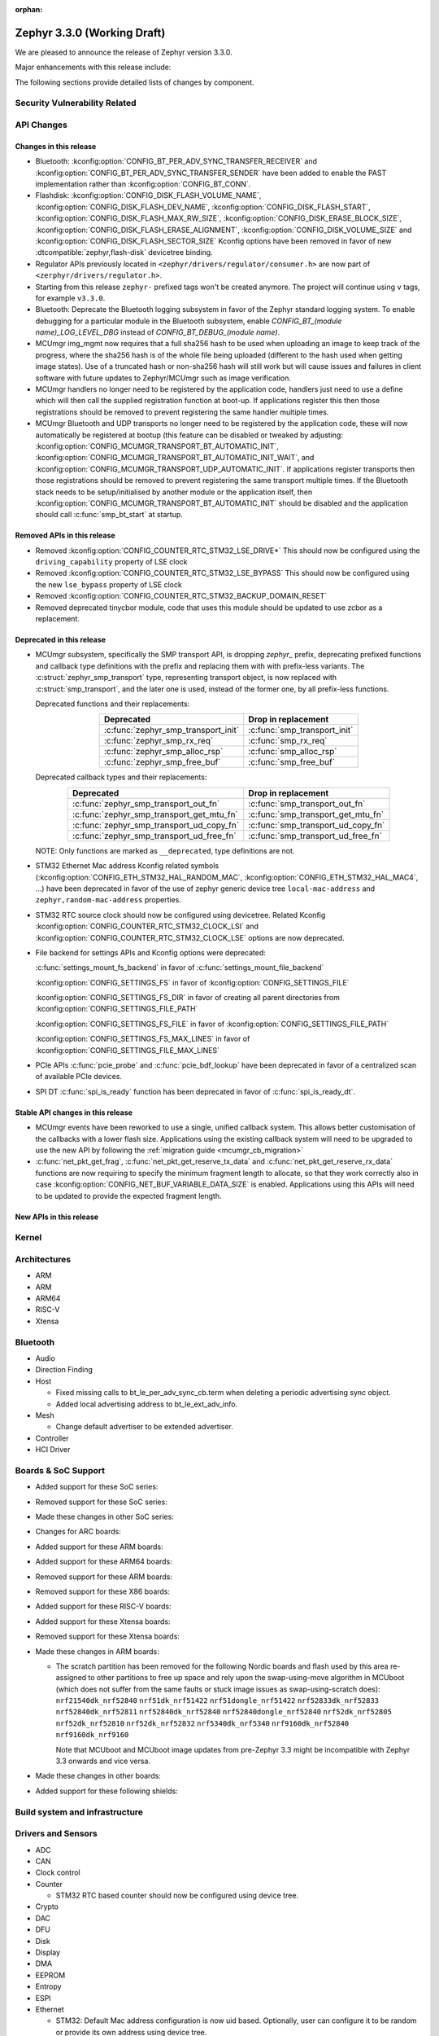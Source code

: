 :orphan:

.. _zephyr_3.3:

Zephyr 3.3.0 (Working Draft)
############################

We are pleased to announce the release of Zephyr version 3.3.0.

Major enhancements with this release include:

The following sections provide detailed lists of changes by component.

Security Vulnerability Related
******************************

API Changes
***********

Changes in this release
=======================

* Bluetooth: :kconfig:option:`CONFIG_BT_PER_ADV_SYNC_TRANSFER_RECEIVER`
  and :kconfig:option:`CONFIG_BT_PER_ADV_SYNC_TRANSFER_SENDER` have been
  added to enable the PAST implementation rather than
  :kconfig:option:`CONFIG_BT_CONN`.
* Flashdisk: :kconfig:option:`CONFIG_DISK_FLASH_VOLUME_NAME`,
  :kconfig:option:`CONFIG_DISK_FLASH_DEV_NAME`,
  :kconfig:option:`CONFIG_DISK_FLASH_START`,
  :kconfig:option:`CONFIG_DISK_FLASH_MAX_RW_SIZE`,
  :kconfig:option:`CONFIG_DISK_ERASE_BLOCK_SIZE`,
  :kconfig:option:`CONFIG_DISK_FLASH_ERASE_ALIGNMENT`,
  :kconfig:option:`CONFIG_DISK_VOLUME_SIZE` and
  :kconfig:option:`CONFIG_DISK_FLASH_SECTOR_SIZE` Kconfig options have been
  removed in favor of new :dtcompatible:`zephyr,flash-disk` devicetree binding.

* Regulator APIs previously located in ``<zephyr/drivers/regulator/consumer.h>``
  are now part of ``<zerphyr/drivers/regulator.h>``.

* Starting from this release ``zephyr-`` prefixed tags won't be created
  anymore. The project will continue using ``v`` tags, for example ``v3.3.0``.

* Bluetooth: Deprecate the Bluetooth logging subsystem in favor of the Zephyr
  standard logging system. To enable debugging for a particular module in the
  Bluetooth subsystem, enable `CONFIG_BT_(module name)_LOG_LEVEL_DBG` instead of
  `CONFIG_BT_DEBUG_(module name)`.

* MCUmgr img_mgmt now requires that a full sha256 hash to be used when
  uploading an image to keep track of the progress, where the sha256 hash
  is of the whole file being uploaded (different to the hash used when getting
  image states). Use of a truncated hash or non-sha256 hash will still work
  but will cause issues and failures in client software with future updates
  to Zephyr/MCUmgr such as image verification.

* MCUmgr handlers no longer need to be registered by the application code,
  handlers just need to use a define which will then call the supplied
  registration function at boot-up. If applications register this then
  those registrations should be removed to prevent registering the same
  handler multiple times.

* MCUmgr Bluetooth and UDP transports no longer need to be registered by the
  application code, these will now automatically be registered at bootup (this
  feature can be disabled or tweaked by adjusting:
  :kconfig:option:`CONFIG_MCUMGR_TRANSPORT_BT_AUTOMATIC_INIT`,
  :kconfig:option:`CONFIG_MCUMGR_TRANSPORT_BT_AUTOMATIC_INIT_WAIT`, and
  :kconfig:option:`CONFIG_MCUMGR_TRANSPORT_UDP_AUTOMATIC_INIT`. If applications
  register transports then those registrations should be removed to prevent
  registering the same transport multiple times. If the Bluetooth stack needs
  to be setup/initialised by another module or the application itself, then
  :kconfig:option:`CONFIG_MCUMGR_TRANSPORT_BT_AUTOMATIC_INIT` should be
  disabled and the application should call :c:func:`smp_bt_start` at startup.

Removed APIs in this release
============================

* Removed :kconfig:option:`CONFIG_COUNTER_RTC_STM32_LSE_DRIVE*`
  This should now be configured using the ``driving_capability`` property of
  LSE clock

* Removed :kconfig:option:`CONFIG_COUNTER_RTC_STM32_LSE_BYPASS`
  This should now be configured using the new ``lse_bypass`` property of
  LSE clock

* Removed :kconfig:option:`CONFIG_COUNTER_RTC_STM32_BACKUP_DOMAIN_RESET`

* Removed deprecated tinycbor module, code that uses this module should be
  updated to use zcbor as a replacement.

Deprecated in this release
==========================

* MCUmgr subsystem, specifically the SMP transport API, is dropping `zephyr_`
  prefix, deprecating prefixed functions and callback type definitions with the
  prefix and replacing them with with prefix-less variants.
  The :c:struct:`zephyr_smp_transport` type, representing transport object,
  is now replaced with :c:struct:`smp_transport`, and the later one is used,
  instead of the former one, by all prefix-less functions.

  Deprecated functions and their replacements:

  .. table::
     :align: center

     +-------------------------------------+---------------------------------------+
     | Deprecated                          | Drop in replacement                   |
     +=====================================+=======================================+
     | :c:func:`zephyr_smp_transport_init` | :c:func:`smp_transport_init`          |
     +-------------------------------------+---------------------------------------+
     | :c:func:`zephyr_smp_rx_req`         | :c:func:`smp_rx_req`                  |
     +-------------------------------------+---------------------------------------+
     | :c:func:`zephyr_smp_alloc_rsp`      | :c:func:`smp_alloc_rsp`               |
     +-------------------------------------+---------------------------------------+
     | :c:func:`zephyr_smp_free_buf`       | :c:func:`smp_free_buf`                |
     +-------------------------------------+---------------------------------------+

  Deprecated callback types and their replacements:

  .. table::
     :align: center

     +---------------------------------------------+---------------------------------------+
     | Deprecated                                  | Drop in replacement                   |
     +=============================================+=======================================+
     | :c:func:`zephyr_smp_transport_out_fn`       | :c:func:`smp_transport_out_fn`        |
     +---------------------------------------------+---------------------------------------+
     | :c:func:`zephyr_smp_transport_get_mtu_fn`   | :c:func:`smp_transport_get_mtu_fn`    |
     +---------------------------------------------+---------------------------------------+
     | :c:func:`zephyr_smp_transport_ud_copy_fn`   | :c:func:`smp_transport_ud_copy_fn`    |
     +---------------------------------------------+---------------------------------------+
     | :c:func:`zephyr_smp_transport_ud_free_fn`   | :c:func:`smp_transport_ud_free_fn`    |
     +---------------------------------------------+---------------------------------------+

  NOTE: Only functions are marked as ``__deprecated``, type definitions are not.

* STM32 Ethernet Mac address Kconfig related symbols (:kconfig:option:`CONFIG_ETH_STM32_HAL_RANDOM_MAC`,
  :kconfig:option:`CONFIG_ETH_STM32_HAL_MAC4`, ...) have been deprecated in favor
  of the use of zephyr generic device tree ``local-mac-address`` and ``zephyr,random-mac-address``
  properties.

* STM32 RTC source clock should now be configured using devicetree.
  Related Kconfig :kconfig:option:`CONFIG_COUNTER_RTC_STM32_CLOCK_LSI` and
  :kconfig:option:`CONFIG_COUNTER_RTC_STM32_CLOCK_LSE` options are now
  deprecated.

* File backend for settings APIs and Kconfig options were deprecated:

  :c:func:`settings_mount_fs_backend` in favor of :c:func:`settings_mount_file_backend`

  :kconfig:option:`CONFIG_SETTINGS_FS` in favor of :kconfig:option:`CONFIG_SETTINGS_FILE`

  :kconfig:option:`CONFIG_SETTINGS_FS_DIR` in favor of creating all parent
  directories from :kconfig:option:`CONFIG_SETTINGS_FILE_PATH`

  :kconfig:option:`CONFIG_SETTINGS_FS_FILE` in favor of :kconfig:option:`CONFIG_SETTINGS_FILE_PATH`

  :kconfig:option:`CONFIG_SETTINGS_FS_MAX_LINES` in favor of :kconfig:option:`CONFIG_SETTINGS_FILE_MAX_LINES`

* PCIe APIs :c:func:`pcie_probe` and :c:func:`pcie_bdf_lookup` have been
  deprecated in favor of a centralized scan of available PCIe devices.

* SPI DT :c:func:`spi_is_ready` function has been deprecated in favor of :c:func:`spi_is_ready_dt`.

Stable API changes in this release
==================================

* MCUmgr events have been reworked to use a single, unified callback system.
  This allows better customisation of the callbacks with a lower flash size.
  Applications using the existing callback system will need to be upgraded to
  use the new API by following the :ref:`migration guide <mcumgr_cb_migration>`

* :c:func:`net_pkt_get_frag`, :c:func:`net_pkt_get_reserve_tx_data` and
  :c:func:`net_pkt_get_reserve_rx_data` functions are now requiring to specify
  the minimum fragment length to allocate, so that they work correctly also in
  case :kconfig:option:`CONFIG_NET_BUF_VARIABLE_DATA_SIZE` is enabled.
  Applications using this APIs will need to be updated to provide the expected
  fragment length.

New APIs in this release
========================

Kernel
******

Architectures
*************

* ARM

* ARM

* ARM64

* RISC-V

* Xtensa

Bluetooth
*********

* Audio

* Direction Finding

* Host

  * Fixed missing calls to bt_le_per_adv_sync_cb.term when deleting a periodic
    advertising sync object.

  * Added local advertising address to bt_le_ext_adv_info.

* Mesh

  * Change default advertiser to be extended advertiser.

* Controller

* HCI Driver

Boards & SoC Support
********************

* Added support for these SoC series:

* Removed support for these SoC series:

* Made these changes in other SoC series:

* Changes for ARC boards:

* Added support for these ARM boards:

* Added support for these ARM64 boards:

* Removed support for these ARM boards:

* Removed support for these X86 boards:

* Added support for these RISC-V boards:

* Added support for these Xtensa boards:

* Removed support for these Xtensa boards:

* Made these changes in ARM boards:

  * The scratch partition has been removed for the following Nordic boards and
    flash used by this area re-assigned to other partitions to free up space
    and rely upon the swap-using-move algorithm in MCUboot (which does not
    suffer from the same faults or stuck image issues as swap-using-scratch
    does):
    ``nrf21540dk_nrf52840``
    ``nrf51dk_nrf51422``
    ``nrf51dongle_nrf51422``
    ``nrf52833dk_nrf52833``
    ``nrf52840dk_nrf52811``
    ``nrf52840dk_nrf52840``
    ``nrf52840dongle_nrf52840``
    ``nrf52dk_nrf52805``
    ``nrf52dk_nrf52810``
    ``nrf52dk_nrf52832``
    ``nrf5340dk_nrf5340``
    ``nrf9160dk_nrf52840``
    ``nrf9160dk_nrf9160``

    Note that MCUboot and MCUboot image updates from pre-Zephyr 3.3 might be
    incompatible with Zephyr 3.3 onwards and vice versa.

* Made these changes in other boards:

* Added support for these following shields:

Build system and infrastructure
*******************************

Drivers and Sensors
*******************

* ADC

* CAN

* Clock control

* Counter

  * STM32 RTC based counter should now be configured using device tree.

* Crypto

* DAC

* DFU

* Disk

* Display

* DMA

* EEPROM

* Entropy

* ESPI

* Ethernet

  * STM32: Default Mac address configuration is now uid based. Optionally, user can
    configure it to be random or provide its own address using device tree.

* Flash

  * Flash: Moved CONFIG_FLASH_FLEXSPI_XIP into the SOC level due to the flexspi clock initialization occurring in the SOC level.

  * NRF: Added CONFIG_SOC_FLASH_NRF_TIMEOUT_MULTIPLIER to allow tweaking the timeout of flash operations.

  * spi_nor: Added property mxicy,mx25r-power-mode to jedec,spi-nor binding for controlling low power/high performance mode on Macronix MX25R* Ultra Low Power flash devices.

  * spi_nor: Added check if the flash is busy during init. This used to cause
    the flash device to be unavailable until the system was restarted. The fix
    waits for the flash to become ready before continuing. In cases where a
    full flash erase was started before a restart, this might result in several
    minutes of waiting time (depending on flash size and erase speed).

* GPIO

* I2C

* I2S

* I3C

* IEEE 802.15.4

* Interrupt Controller

* IPM

* KSCAN

* LED

* MBOX

* MEMC

* PCIE

* PECI

* Pin control

  * Common pin control properties are now defined at root level in a single
    file: :zephyr_file:`dts/bindings/pinctrl/pincfg-node.yaml`. Pin control
    bindings are expected to include it at the level they need. For example,
    drivers using the grouping representation approach need to include it at
    grandchild level, while drivers using the node approach need to include it
    at the child level. This change will only impact out-of-tree pin control
    drivers, sinc all in-tree drivers have been updated.

* PWM

* Power domain

* Reset

* SDHC

* Sensor

* Serial

* SPI

* Timer

* USB

  * STM32F1: Clock bus configuration is not done automatically by driver anymore.
    It is user's responsibility to configure the proper bus prescaler using clock_control
    device tree node to achieve a 48MHz bus clock. Note that, in most cases, core clock
    is 72MHz and default prescaler configuration is set to achieve 48MHz USB bus clock.
    Prescaler only needs to be configured manually when core clock is already 48MHz.

  * STM32 (non F1): Clock bus configuration is now expected to be done in device tree
    using ``clocks`` node property. When a dedicated HSI 48MHz clock is available on target,
    is it configured by default as the USB bus clock, but user has the ability to select
    another 48MHz clock source. When no HSI48 is available, a specific 48MHz bus clock
    source should be configured by user.

* W1

* Watchdog

* WiFi

Networking
**********

IPv4 packet fragmentation support has been added, this allows large packets to
be split up before sending or reassembled during receive for packets that are
larger than the network device MTU. This is disabled by default but can be
enabled with :kconfig:option:`CONFIG_NET_IPV4_FRAGMENT`.

USB
***

Devicetree
**********

* Bindings

  * New:

    * :dtcompatible:`zephyr,flash-disk`

    * STM32 SoCs:

      * :dtcompatible: `st,stm32-lse-clock`: new ``lse-bypass`` property
      * :dtcompatible: `st,stm32-ethernet`: now allows ``local-mac-address`` and
         ``zephyr,random-mac-address`` properties.

Libraries / Subsystems
**********************

* File systems

  * Added new API call `fs_mkfs`.
  * Added new sample `samples/subsys/fs/format`.
  * FAT FS driver has been updated to version 0.15 w/patch1.

* Management

  * MCUmgr functionality deprecated in 3.1 has been removed:
    CONFIG_FS_MGMT_UL_CHUNK_SIZE, CONFIG_IMG_MGMT_UL_CHUNK_SIZE,
    CONFIG_OS_MGMT_ECHO_LENGTH
  * MCUmgr fs_mgmt issue with erasing a file prior to writing the first block
    of data has been worked around by only truncating/deleting the file data
    if the file exists. This can help work around an issue whereby logging is
    enabled and the command is sent on the same UART as the logging system, in
    which a filesystem error was emitted.
  * A MCUmgr bug when using the smp_svr sample with Bluetooth transport that
    could have caused a stack overflow has been fixed.
  * A MCUmgr issue with Bluetooth transport that could cause a deadlock of the
    mcumgr thread if the remote device disconnected before the output message
    was sent has been fixed.
  * A MCUmgr img_mgmt bug whereby the state of an image upload could persist
    when it was no longer valid (e.g. after an image erase command) has been
    fixed.
  * MCUmgr fs_mgmt command has been added that allows querying/listing the
    supported hash/checksum types.
  * MCUmgr Bluetooth transport will now clear unprocessed commands sent if a
    remote device disconnects instead of processing them.
  * A new MCUmgr transport function pointer has been added which needs
    registering in ``smp_transport_init`` for removing invalid packets for
    connection-orientated transports. If this is unimplemented, the function
    pointer can be set to NULL.
  * MCUmgr command handler definitions have changed, the ``mgmt_ctxt`` struct
    has been replaced with the ``smp_streamer`` struct, the zcbor objects need
    to replace ``cnbe`` object access with ``writer`` and ``cnbd`` object
    access with ``reader`` to successfully build.
  * MCUmgr callback system has been reworked with a unified singular interface
    which supports status passing to the handler (:ref:`mcumgr_callbacks`).
  * MCUmgr subsystem directory structure has been flattened and contents of the
    lib subdirectory has been redistributed into following directories:

    .. table::
       :align: center

       +----------------+-------------------------------------------+
       | Subdirectory   | MCUmgr area                               |
       +================+===========================================+
       | mgmt           | MCUmgr management functions, group        |
       |                | registration, and so on;                  |
       +----------------+-------------------------------------------+
       | smp            | Simple Management Protocol processing;    |
       +----------------+-------------------------------------------+
       | transport      | Transport support and transport API;      |
       +----------------+-------------------------------------------+
       | grp            | Command groups, formerly lib/cmd;         |
       |                | each group, which has Zephyr built in     |
       |                | support has its own directory here;       |
       +----------------+-------------------------------------------+
       | util           | Utilities used by various subareas of     |
       |                | MCUmgr.                                   |
       +----------------+-------------------------------------------+

    Public API interfaces for above areas are now exported through zephyr_interface,
    and headers for them reside in ``zephyr/mgmt/mcumgr/<mcumgr_subarea>/``.
    For example to access mgmt API include ``<zephyr/mgmt/mcumgr/mgmt/mgmt.h>``.

    Private headers for above areas can be accessed, when required, using paths:
    ``mgmt/mcumgr/mgmt/<mcumgr_subarea>/``.
  * MCUmgr os_mgmt info command has been added that allows querying details on
    the kernel and application, allowing application-level extensibility
    see :ref:`mcumgr_os_application_info` for details.

  * MCUMgr :kconfig:option:`CONFIG_APP_LINK_WITH_MCUMGR` has been removed as
    it has not been doing anything.

  * MCUmgr Kconfig option names have been standardised. Script
    :zephyr_file:`scripts/utils/migrate_mcumgr_kconfigs.py` has been provided
    to make transition to new Kconfig options easier.
    Below table provides information on old names and new equivalents:

    .. table::
       :align: center

       +------------------------------------------------+-------------------------------------------------------+
       | Old Kconfig option name                        | New Kconfig option name                               |
       +================================================+=======================================================+
       | MCUMGR_SMP_WORKQUEUE_STACK_SIZE                | MCUMGR_TRANSPORT_WORKQUEUE_STACK_SIZE                 |
       +------------------------------------------------+-------------------------------------------------------+
       | MCUMGR_SMP_WORKQUEUE_THREAD_PRIO               | MCUMGR_TRANSPORT_WORKQUEUE_THREAD_PRIO                |
       +------------------------------------------------+-------------------------------------------------------+
       | MGMT_MAX_MAIN_MAP_ENTRIES                      | MCUMGR_SMP_CBOR_MAX_MAIN_MAP_ENTRIES                  |
       +------------------------------------------------+-------------------------------------------------------+
       | MGMT_MIN_DECODING_LEVELS                       | MCUMGR_SMP_CBOR_MIN_DECODING_LEVELS                   |
       +------------------------------------------------+-------------------------------------------------------+
       | MGMT_MIN_DECODING_LEVEL_1                      | MCUMGR_SMP_CBOR_MIN_DECODING_LEVEL_1                  |
       +------------------------------------------------+-------------------------------------------------------+
       | MGMT_MIN_DECODING_LEVEL_2                      | MCUMGR_SMP_CBOR_MIN_DECODING_LEVEL_2                  |
       +------------------------------------------------+-------------------------------------------------------+
       | MGMT_MIN_DECODING_LEVEL_3                      | MCUMGR_SMP_CBOR_MIN_DECODING_LEVEL_3                  |
       +------------------------------------------------+-------------------------------------------------------+
       | MGMT_MIN_DECODING_LEVEL_4                      | MCUMGR_SMP_CBOR_MIN_DECODING_LEVEL_4                  |
       +------------------------------------------------+-------------------------------------------------------+
       | MGMT_MIN_DECODING_LEVEL_5                      | MCUMGR_SMP_CBOR_MIN_DECODING_LEVEL_5                  |
       +------------------------------------------------+-------------------------------------------------------+
       | MGMT_MAX_DECODING_LEVELS                       | MCUMGR_SMP_CBOR_MAX_DECODING_LEVELS                   |
       +------------------------------------------------+-------------------------------------------------------+
       | MCUMGR_CMD_FS_MGMT                             | MCUMGR_GRP_FS                                         |
       +------------------------------------------------+-------------------------------------------------------+
       | FS_MGMT_MAX_FILE_SIZE_64KB                     | MCUMGR_GRP_FS_MAX_FILE_SIZE_64KB                      |
       +------------------------------------------------+-------------------------------------------------------+
       | FS_MGMT_MAX_FILE_SIZE_4GB                      | MCUMGR_GRP_FS_MAX_FILE_SIZE_4GB                       |
       +------------------------------------------------+-------------------------------------------------------+
       | FS_MGMT_MAX_OFFSET_LEN                         | MCUMGR_GRP_FS_MAX_OFFSET_LEN                          |
       +------------------------------------------------+-------------------------------------------------------+
       | FS_MGMT_DL_CHUNK_SIZE_LIMIT                    | MCUMGR_GRP_FS_DL_CHUNK_SIZE_LIMIT                     |
       +------------------------------------------------+-------------------------------------------------------+
       | FS_MGMT_DL_CHUNK_SIZE                          | MCUMGR_GRP_FS_DL_CHUNK_SIZE                           |
       +------------------------------------------------+-------------------------------------------------------+
       | FS_MGMT_FILE_STATUS                            | MCUMGR_GRP_FS_FILE_STATUS                             |
       +------------------------------------------------+-------------------------------------------------------+
       | FS_MGMT_CHECKSUM_HASH                          | MCUMGR_GRP_FS_CHECKSUM_HASH                           |
       +------------------------------------------------+-------------------------------------------------------+
       | FS_MGMT_CHECKSUM_HASH_CHUNK_SIZE               | MCUMGR_GRP_FS_CHECKSUM_HASH_CHUNK_SIZE                |
       +------------------------------------------------+-------------------------------------------------------+
       | FS_MGMT_CHECKSUM_IEEE_CRC32                    | MCUMGR_GRP_FS_CHECKSUM_IEEE_CRC32                     |
       +------------------------------------------------+-------------------------------------------------------+
       | FS_MGMT_HASH_SHA256                            | MCUMGR_GRP_FS_HASH_SHA256                             |
       +------------------------------------------------+-------------------------------------------------------+
       | FS_MGMT_FILE_ACCESS_HOOK                       | MCUMGR_GRP_FS_FILE_ACCESS_HOOK                        |
       +------------------------------------------------+-------------------------------------------------------+
       | FS_MGMT_PATH_SIZE                              | MCUMGR_GRP_FS_PATH_LEN                                |
       +------------------------------------------------+-------------------------------------------------------+
       | MCUMGR_CMD_IMG_MGMT                            | MCUMGR_GRP_IMG                                        |
       +------------------------------------------------+-------------------------------------------------------+
       | IMG_MGMT_USE_HEAP_FOR_FLASH_IMG_CONTEXT        | MCUMGR_GRP_IMG_USE_HEAP_FOR_FLASH_IMG_CONTEXT         |
       +------------------------------------------------+-------------------------------------------------------+
       | IMG_MGMT_UPDATABLE_IMAGE_NUMBER                | MCUMGR_GRP_IMG_UPDATABLE_IMAGE_NUMBER                 |
       +------------------------------------------------+-------------------------------------------------------+
       | IMG_MGMT_VERBOSE_ERR                           | MCUMGR_GRP_IMG_VERBOSE_ERR                            |
       +------------------------------------------------+-------------------------------------------------------+
       | IMG_MGMT_DUMMY_HDR                             | MCUMGR_GRP_IMG_DUMMY_HDR                              |
       +------------------------------------------------+-------------------------------------------------------+
       | IMG_MGMT_DIRECT_IMAGE_UPLOAD                   | MCUMGR_GRP_IMG_DIRECT_UPLOAD                          |
       +------------------------------------------------+-------------------------------------------------------+
       | IMG_MGMT_REJECT_DIRECT_XIP_MISMATCHED_SLOT     | MCUMGR_GRP_IMG_REJECT_DIRECT_XIP_MISMATCHED_SLOT      |
       +------------------------------------------------+-------------------------------------------------------+
       | IMG_MGMT_FRUGAL_LIST                           | MCUMGR_GRP_IMG_FRUGAL_LIST                            |
       +------------------------------------------------+-------------------------------------------------------+
       | MCUMGR_CMD_OS_MGMT                             | MCUMGR_GRP_OS                                         |
       +------------------------------------------------+-------------------------------------------------------+
       | MCUMGR_GRP_OS_OS_RESET_HOOK                    | MCUMGR_GRP_OS_RESET_HOOK                              |
       +------------------------------------------------+-------------------------------------------------------+
       | OS_MGMT_RESET_MS                               | MCUMGR_GRP_OS_RESET_MS                                |
       +------------------------------------------------+-------------------------------------------------------+
       | OS_MGMT_TASKSTAT                               | MCUMGR_GRP_OS_TASKSTAT                                |
       +------------------------------------------------+-------------------------------------------------------+
       | OS_MGMT_TASKSTAT_ONLY_SUPPORTED_STATS          | MCUMGR_GRP_OS_TASKSTAT_ONLY_SUPPORTED_STATS           |
       +------------------------------------------------+-------------------------------------------------------+
       | OS_MGMT_TASKSTAT_MAX_NUM_THREADS               | MCUMGR_GRP_OS_TASKSTAT_MAX_NUM_THREADS                |
       +------------------------------------------------+-------------------------------------------------------+
       | OS_MGMT_TASKSTAT_THREAD_NAME_LEN               | MCUMGR_GRP_OS_TASKSTAT_THREAD_NAME_LEN                |
       +------------------------------------------------+-------------------------------------------------------+
       | OS_MGMT_TASKSTAT_SIGNED_PRIORITY               | MCUMGR_GRP_OS_TASKSTAT_SIGNED_PRIORITY                |
       +------------------------------------------------+-------------------------------------------------------+
       | OS_MGMT_TASKSTAT_STACK_INFO                    | MCUMGR_GRP_OS_TASKSTAT_STACK_INFO                     |
       +------------------------------------------------+-------------------------------------------------------+
       | OS_MGMT_ECHO                                   | MCUMGR_GRP_OS_ECHO                                    |
       +------------------------------------------------+-------------------------------------------------------+
       | OS_MGMT_MCUMGR_PARAMS                          | MCUMGR_GRP_OS_MCUMGR_PARAMS                           |
       +------------------------------------------------+-------------------------------------------------------+
       | MCUMGR_CMD_SHELL_MGMT                          | MCUMGR_GRP_SHELL                                      |
       +------------------------------------------------+-------------------------------------------------------+
       | MCUMGR_CMD_SHELL_MGMT_LEGACY_RC_RETURN_CODE    | MCUMGR_GRP_SHELL_LEGACY_RC_RETURN_CODE                |
       +------------------------------------------------+-------------------------------------------------------+
       | MCUMGR_CMD_STAT_MGMT                           | MCUMGR_GRP_STAT                                       |
       +------------------------------------------------+-------------------------------------------------------+
       | STAT_MGMT_MAX_NAME_LEN                         | MCUMGR_GRP_STAT_MAX_NAME_LEN                          |
       +------------------------------------------------+-------------------------------------------------------+
       | MCUMGR_GRP_ZEPHYR_BASIC                        | MCUMGR_GRP_ZBASIC                                     |
       +------------------------------------------------+-------------------------------------------------------+
       | MCUMGR_GRP_BASIC_CMD_STORAGE_ERASE             | MCUMGR_GRP_ZBASIC_STORAGE_ERASE                       |
       +------------------------------------------------+-------------------------------------------------------+
       | MGMT_VERBOSE_ERR_RESPONSE                      | MCUMGR_SMP_VERBOSE_ERR_RESPONSE                       |
       +------------------------------------------------+-------------------------------------------------------+
       | MCUMGR_SMP_REASSEMBLY                          | MCUMGR_TRANSPORT_REASSEMBLY                           |
       +------------------------------------------------+-------------------------------------------------------+
       | MCUMGR_BUF_COUNT                               | MCUMGR_TRANSPORT_NETBUF_COUNT                         |
       +------------------------------------------------+-------------------------------------------------------+
       | MCUMGR_BUF_SIZE                                | MCUMGR_TRANSPORT_NETBUF_SIZE                          |
       +------------------------------------------------+-------------------------------------------------------+
       | MCUMGR_BUF_USER_DATA_SIZE                      | MCUMGR_TRANSPORT_NETBUF_USER_DATA_SIZE                |
       +------------------------------------------------+-------------------------------------------------------+
       | MCUMGR_SMP_BT                                  | MCUMGR_TRANSPORT_BT                                   |
       +------------------------------------------------+-------------------------------------------------------+
       | MCUMGR_SMP_REASSEMBLY_BT                       | MCUMGR_TRANSPORT_BT_REASSEMBLY                        |
       +------------------------------------------------+-------------------------------------------------------+
       | MCUMGR_SMP_REASSEMBLY_UNIT_TESTS               | MCUMGR_TRANSPORT_REASSEMBLY_UNIT_TESTS                |
       +------------------------------------------------+-------------------------------------------------------+
       | MCUMGR_SMP_BT_AUTHEN                           | MCUMGR_TRANSPORT_BT_AUTHEN                            |
       +------------------------------------------------+-------------------------------------------------------+
       | MCUMGR_SMP_BT_CONN_PARAM_CONTROL               | MCUMGR_TRANSPORT_BT_CONN_PARAM_CONTROL                |
       +------------------------------------------------+-------------------------------------------------------+
       | MCUMGR_SMP_BT_CONN_PARAM_CONTROL_MIN_INT       | MCUMGR_TRANSPORT_BT_CONN_PARAM_CONTROL_MIN_INT        |
       +------------------------------------------------+-------------------------------------------------------+
       | MCUMGR_SMP_BT_CONN_PARAM_CONTROL_MAX_INT       | MCUMGR_TRANSPORT_BT_CONN_PARAM_CONTROL_MAX_INT        |
       +------------------------------------------------+-------------------------------------------------------+
       | MCUMGR_SMP_BT_CONN_PARAM_CONTROL_LATENCY       | MCUMGR_TRANSPORT_BT_CONN_PARAM_CONTROL_LATENCY        |
       +------------------------------------------------+-------------------------------------------------------+
       | MCUMGR_SMP_BT_CONN_PARAM_CONTROL_TIMEOUT       | MCUMGR_TRANSPORT_BT_CONN_PARAM_CONTROL_TIMEOUT        |
       +------------------------------------------------+-------------------------------------------------------+
       | MCUMGR_SMP_BT_CONN_PARAM_CONTROL_RESTORE_TIME  | MCUMGR_TRANSPORT_BT_CONN_PARAM_CONTROL_RESTORE_TIME   |
       +------------------------------------------------+-------------------------------------------------------+
       | MCUMGR_SMP_BT_CONN_PARAM_CONTROL_RETRY_TIME    | MCUMGR_TRANSPORT_BT_CONN_PARAM_CONTROL_RETRY_TIME     |
       +------------------------------------------------+-------------------------------------------------------+
       | MCUMGR_SMP_DUMMY                               | MCUMGR_TRANSPORT_DUMMY                                |
       +------------------------------------------------+-------------------------------------------------------+
       | MCUMGR_SMP_DUMMY_RX_BUF_SIZE                   | MCUMGR_TRANSPORT_DUMMY_RX_BUF_SIZE                    |
       +------------------------------------------------+-------------------------------------------------------+
       | MCUMGR_SMP_SHELL                               | MCUMGR_TRANSPORT_SHELL                                |
       +------------------------------------------------+-------------------------------------------------------+
       | MCUMGR_SMP_SHELL_MTU                           | MCUMGR_TRANSPORT_SHELL_MTU                            |
       +------------------------------------------------+-------------------------------------------------------+
       | MCUMGR_SMP_SHELL_RX_BUF_COUNT                  | MCUMGR_TRANSPORT_SHELL_RX_BUF_COUNT                   |
       +------------------------------------------------+-------------------------------------------------------+
       | MCUMGR_SMP_UART                                | MCUMGR_TRANSPORT_UART                                 |
       +------------------------------------------------+-------------------------------------------------------+
       | MCUMGR_SMP_UART_ASYNC                          | MCUMGR_TRANSPORT_UART_ASYNC                           |
       +------------------------------------------------+-------------------------------------------------------+
       | MCUMGR_SMP_UART_ASYNC_BUFS                     | MCUMGR_TRANSPORT_UART_ASYNC_BUFS                      |
       +------------------------------------------------+-------------------------------------------------------+
       | MCUMGR_SMP_UART_ASYNC_BUF_SIZE                 | MCUMGR_TRANSPORT_UART_ASYNC_BUF_SIZE                  |
       +------------------------------------------------+-------------------------------------------------------+
       | MCUMGR_SMP_UART_MTU                            | MCUMGR_TRANSPORT_UART_MTU                             |
       +------------------------------------------------+-------------------------------------------------------+
       | MCUMGR_SMP_UDP                                 | MCUMGR_TRANSPORT_UDP                                  |
       +------------------------------------------------+-------------------------------------------------------+
       | MCUMGR_SMP_UDP_IPV4                            | MCUMGR_TRANSPORT_UDP_IPV4                             |
       +------------------------------------------------+-------------------------------------------------------+
       | MCUMGR_SMP_UDP_IPV6                            | MCUMGR_TRANSPORT_UDP_IPV6                             |
       +------------------------------------------------+-------------------------------------------------------+
       | MCUMGR_SMP_UDP_PORT                            | MCUMGR_TRANSPORT_UDP_PORT                             |
       +------------------------------------------------+-------------------------------------------------------+
       | MCUMGR_SMP_UDP_STACK_SIZE                      | MCUMGR_TRANSPORT_UDP_STACK_SIZE                       |
       +------------------------------------------------+-------------------------------------------------------+
       | MCUMGR_SMP_UDP_THREAD_PRIO                     | MCUMGR_TRANSPORT_UDP_THREAD_PRIO                      |
       +------------------------------------------------+-------------------------------------------------------+
       | MCUMGR_SMP_UDP_MTU                             | MCUMGR_TRANSPORT_UDP_MTU                              |
       +------------------------------------------------+-------------------------------------------------------+

  * MCUmgr responses where ``rc`` (result code) is 0 (no error) will no longer
    be present in responses and in cases where there is only an ``rc`` result,
    the resultant response will now be an empty CBOR map. The old behaviour can
    be restored by enabling
    :kconfig:option:`CONFIG_MCUMGR_SMP_LEGACY_RC_BEHAVIOUR`.

* LwM2M

  * The ``lwm2m_senml_cbor_*`` files have been regenerated using zcbor 0.6.0.

* Settings

  * Replaced all :c:func:`k_panic` invocations within settings backend
    initialization with returning / propagating error codes.

HALs
****

MCUboot
*******

Storage
*******

* Flash Map API drops ``fa_device_id`` from :c:struct:`flash_area`, as it
  is no longer needed by MCUboot, and has not been populated for a long
  time now.

Trusted Firmware-M
******************

zcbor
*****

Upgraded zcbor to 0.6.0. Among other things, this brings in a few convenient
changes for Zephyr:

* In the zcbor codebase, the ``ARRAY_SIZE`` macro has been renamed to
  ``ZCBOR_ARRAY_SIZE`` to not collide with Zephyr's :c:macro:`ARRAY_SIZE` macro.
* The zcbor codebase now better supports being used in C++ code.

The entire release notes can be found at
https://github.com/zephyrproject-rtos/zcbor/blob/0.6.0/RELEASE_NOTES.md

Documentation
*************

Tests and Samples
*****************

Issue Related Items
*******************

Known Issues
============

Addressed issues
================
